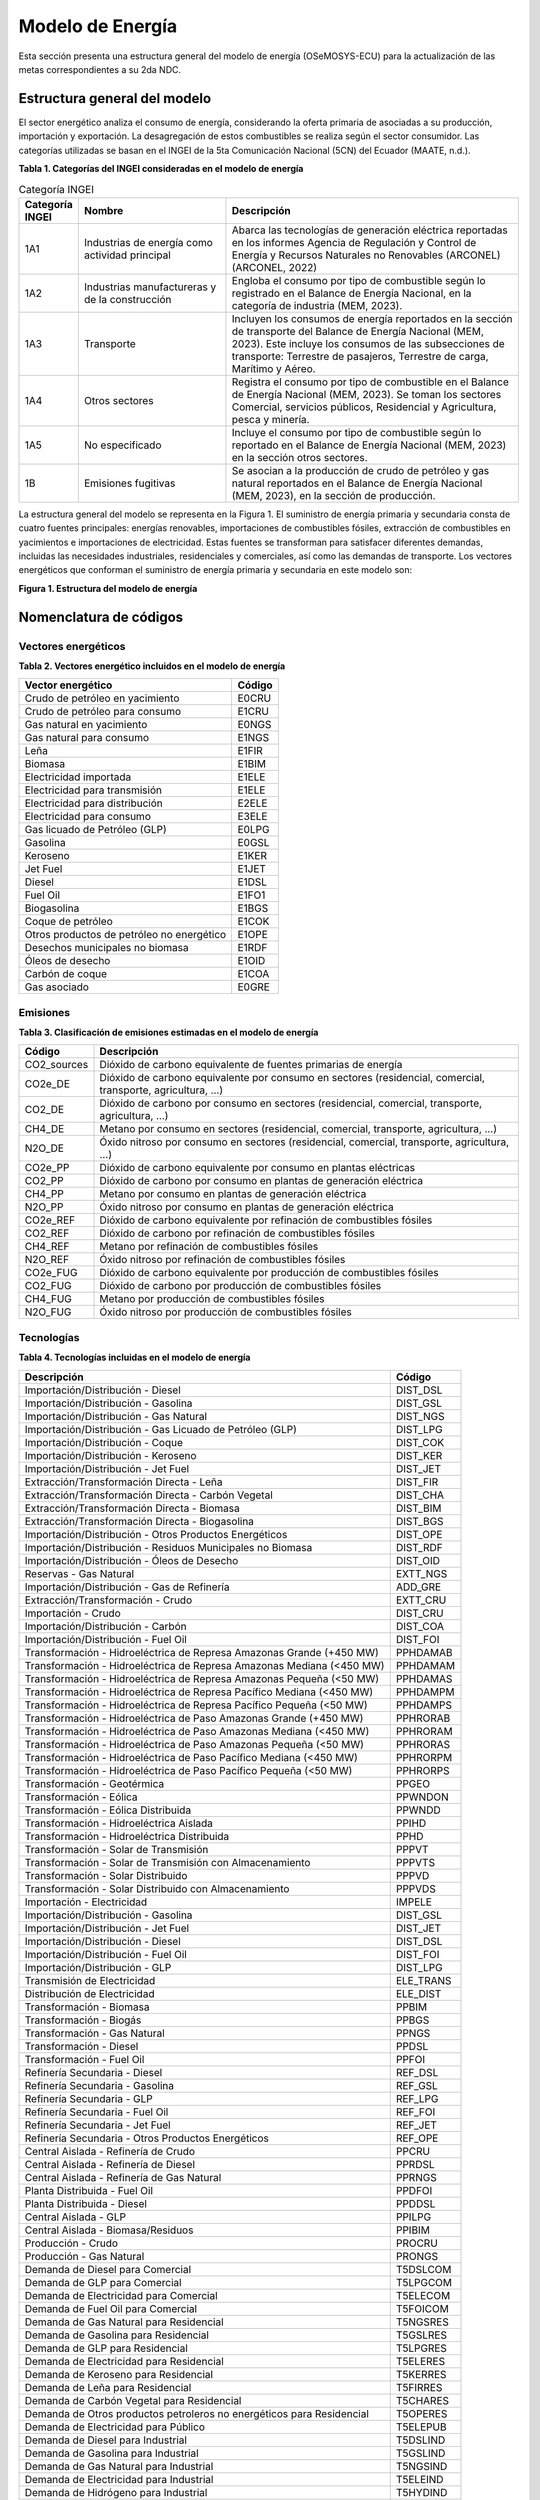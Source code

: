 .. _modelo_energia:

============================
Modelo de Energía 
============================

Esta sección presenta una estructura general del modelo de energía (OSeMOSYS-ECU) para la actualización de las metas correspondientes a su 2da NDC. 

Estructura general del modelo
-----------------------------

El sector energético analiza el consumo de energía, considerando la oferta primaria de   asociadas a su producción, importación y exportación. 
La desagregación de estos combustibles se realiza según el sector consumidor. Las categorías utilizadas se basan en el INGEI de la 5ta Comunicación Nacional (5CN) del Ecuador (MAATE, n.d.).
 
**Tabla 1. Categorías del INGEI consideradas en el modelo de energía**

.. list-table:: Categoría INGEI
   :header-rows: 1
   :widths: 10 30 60

   * - Categoría INGEI
     - Nombre
     - Descripción
   * - 1A1
     - Industrias de energía como actividad principal
     - Abarca las tecnologías de generación eléctrica reportadas en los informes Agencia de Regulación y Control de Energía y Recursos Naturales no Renovables (ARCONEL) (ARCONEL, 2022)
   * - 1A2
     - Industrias manufactureras y de la construcción
     - Engloba el consumo por tipo de combustible según lo registrado en el Balance de Energía Nacional, en la categoría de industria (MEM, 2023).
   * - 1A3
     - Transporte
     - Incluyen los consumos de energía reportados en la sección de transporte del Balance de Energía Nacional (MEM, 2023). Este incluye los consumos de las subsecciones de transporte: Terrestre de pasajeros, Terrestre de carga, Marítimo y Aéreo.
   * - 1A4
     - Otros sectores
     - Registra el consumo por tipo de combustible en el Balance de Energía Nacional (MEM, 2023). Se toman los sectores Comercial, servicios públicos, Residencial y Agricultura, pesca y minería.
   * - 1A5
     - No especificado
     - Incluye el consumo por tipo de combustible según lo reportado en el Balance de Energía Nacional (MEM, 2023) en la sección otros sectores.
   * - 1B
     - Emisiones fugitivas
     - Se asocian a la producción de crudo de petróleo y gas natural reportados en el Balance de Energía Nacional (MEM, 2023), en la sección de producción.
	 
	 
	 
La estructura general del modelo se representa en la Figura 1. El suministro de energía primaria y secundaria consta de cuatro fuentes principales: energías renovables, importaciones de combustibles fósiles, extracción de combustibles en yacimientos e importaciones de electricidad. Estas fuentes se transforman para satisfacer diferentes demandas, incluidas las necesidades industriales, residenciales y comerciales, así como las demandas de transporte.
Los vectores energéticos que conforman el suministro de energía primaria y secundaria en este modelo son:

.. image:: _static/_images/figura_1_estructura_modelo_energia.png
   :align: center
   :alt: FIGURA1ESTRUCTURADELMODELODEENERGÍA
   
   
**Figura 1. Estructura del modelo de energía**


Nomenclatura de códigos
-----------------------------

Vectores energéticos
^^^^^^^^^^^^^^^^^^^^


**Tabla 2. Vectores energético incluidos en el modelo de energía**


+--------------------------------------------------+--------+
| Vector energético                                | Código |
+==================================================+========+
| Crudo de petróleo en yacimiento                  | E0CRU  |
+--------------------------------------------------+--------+
| Crudo de petróleo para consumo                   | E1CRU  |
+--------------------------------------------------+--------+
| Gas natural en yacimiento                        | E0NGS  |
+--------------------------------------------------+--------+
| Gas natural para consumo                         | E1NGS  |
+--------------------------------------------------+--------+
| Leña                                             | E1FIR  |
+--------------------------------------------------+--------+
| Biomasa                                          | E1BIM  |
+--------------------------------------------------+--------+
| Electricidad importada                           | E1ELE  |
+--------------------------------------------------+--------+
| Electricidad para transmisión                    | E1ELE  |
+--------------------------------------------------+--------+
| Electricidad para distribución                   | E2ELE  |
+--------------------------------------------------+--------+
| Electricidad para consumo                        | E3ELE  |
+--------------------------------------------------+--------+
| Gas licuado de Petróleo (GLP)                    | E0LPG  |
+--------------------------------------------------+--------+
| Gasolina                                         | E0GSL  |
+--------------------------------------------------+--------+
| Keroseno                                         | E1KER  |
+--------------------------------------------------+--------+
| Jet Fuel                                         | E1JET  |
+--------------------------------------------------+--------+
| Diesel                                           | E1DSL  |
+--------------------------------------------------+--------+
| Fuel Oil                                         | E1FO1  |
+--------------------------------------------------+--------+
| Biogasolina                                      | E1BGS  |
+--------------------------------------------------+--------+
| Coque de petróleo                                | E1COK  |
+--------------------------------------------------+--------+
| Otros productos de petróleo no energético        | E1OPE  |
+--------------------------------------------------+--------+
| Desechos municipales no biomasa                  | E1RDF  |
+--------------------------------------------------+--------+
| Óleos de desecho                                 | E1OID  |
+--------------------------------------------------+--------+
| Carbón de coque                                  | E1COA  |
+--------------------------------------------------+--------+
| Gas asociado                                     | E0GRE  |
+--------------------------------------------------+--------+


Emisiones
^^^^^^^^^^^^^^^^^^^^^^


**Tabla 3. Clasificación de emisiones estimadas en el modelo de energía**


+-------------+----------------------------------------------------------------------------+
| Código      | Descripción                                                                |
+=============+============================================================================+
| CO2_sources | Dióxido de carbono equivalente de fuentes primarias de energía             |
+-------------+----------------------------------------------------------------------------+
| CO2e_DE     | Dióxido de carbono equivalente por consumo en sectores (residencial,       |
|             | comercial, transporte, agricultura, …)                                     |
+-------------+----------------------------------------------------------------------------+
| CO2_DE      | Dióxido de carbono por consumo en sectores (residencial, comercial,        |
|             | transporte, agricultura, …)                                                |
+-------------+----------------------------------------------------------------------------+
| CH4_DE      | Metano por consumo en sectores (residencial, comercial, transporte,        |
|             | agricultura, …)                                                            |
+-------------+----------------------------------------------------------------------------+
| N2O_DE      | Óxido nitroso por consumo en sectores (residencial, comercial, transporte, |
|             | agricultura, …)                                                            |
+-------------+----------------------------------------------------------------------------+
| CO2e_PP     | Dióxido de carbono equivalente por consumo en plantas eléctricas           |
+-------------+----------------------------------------------------------------------------+
| CO2_PP      | Dióxido de carbono por consumo en plantas de generación eléctrica          |
+-------------+----------------------------------------------------------------------------+
| CH4_PP      | Metano por consumo en plantas de generación eléctrica                      |
+-------------+----------------------------------------------------------------------------+
| N2O_PP      | Óxido nitroso por consumo en plantas de generación eléctrica               |
+-------------+----------------------------------------------------------------------------+
| CO2e_REF    | Dióxido de carbono equivalente por refinación de combustibles fósiles      |
+-------------+----------------------------------------------------------------------------+
| CO2_REF     | Dióxido de carbono por refinación de combustibles fósiles                  |
+-------------+----------------------------------------------------------------------------+
| CH4_REF     | Metano por refinación de combustibles fósiles                              |
+-------------+----------------------------------------------------------------------------+
| N2O_REF     | Óxido nitroso por refinación de combustibles fósiles                       |
+-------------+----------------------------------------------------------------------------+
| CO2e_FUG    | Dióxido de carbono equivalente por producción de combustibles fósiles      |
+-------------+----------------------------------------------------------------------------+
| CO2_FUG     | Dióxido de carbono por producción de combustibles fósiles                  |
+-------------+----------------------------------------------------------------------------+
| CH4_FUG     | Metano por producción de combustibles fósiles                              |
+-------------+----------------------------------------------------------------------------+
| N2O_FUG     | Óxido nitroso por producción de combustibles fósiles                       |
+-------------+----------------------------------------------------------------------------+

Tecnologías
^^^^^^^^^^^^^^^^^^^^^^


**Tabla 4. Tecnologías incluidas en el modelo de energía**


+----------------------------------------------------------------------+---------------+
| Descripción                                                          | Código        |
+======================================================================+===============+
| Importación/Distribución - Diesel                                    | DIST_DSL      |
+----------------------------------------------------------------------+---------------+
| Importación/Distribución - Gasolina                                  | DIST_GSL      |
+----------------------------------------------------------------------+---------------+
| Importación/Distribución - Gas Natural                               | DIST_NGS      |
+----------------------------------------------------------------------+---------------+
| Importación/Distribución - Gas Licuado de Petróleo (GLP)             | DIST_LPG      |
+----------------------------------------------------------------------+---------------+
| Importación/Distribución - Coque                                     | DIST_COK      |
+----------------------------------------------------------------------+---------------+
| Importación/Distribución - Keroseno                                  | DIST_KER      |
+----------------------------------------------------------------------+---------------+
| Importación/Distribución - Jet Fuel                                  | DIST_JET      |
+----------------------------------------------------------------------+---------------+
| Extracción/Transformación Directa - Leña                             | DIST_FIR      |
+----------------------------------------------------------------------+---------------+
| Extracción/Transformación Directa - Carbón Vegetal                   | DIST_CHA      |
+----------------------------------------------------------------------+---------------+
| Extracción/Transformación Directa - Biomasa                          | DIST_BIM      |
+----------------------------------------------------------------------+---------------+
| Extracción/Transformación Directa - Biogasolina                      | DIST_BGS      |
+----------------------------------------------------------------------+---------------+
| Importación/Distribución - Otros Productos Energéticos               | DIST_OPE      |
+----------------------------------------------------------------------+---------------+
| Importación/Distribución - Residuos Municipales no Biomasa           | DIST_RDF      |
+----------------------------------------------------------------------+---------------+
| Importación/Distribución - Óleos de Desecho                          | DIST_OID      |
+----------------------------------------------------------------------+---------------+
| Reservas - Gas Natural                                               | EXTT_NGS      |
+----------------------------------------------------------------------+---------------+
| Importación/Distribución - Gas de Refinería                          | ADD_GRE       |
+----------------------------------------------------------------------+---------------+
| Extracción/Transformación - Crudo                                    | EXTT_CRU      |
+----------------------------------------------------------------------+---------------+
| Importación - Crudo                                                  | DIST_CRU      |
+----------------------------------------------------------------------+---------------+
| Importación/Distribución - Carbón                                    | DIST_COA      |
+----------------------------------------------------------------------+---------------+
| Importación/Distribución - Fuel Oil                                  | DIST_FOI      |
+----------------------------------------------------------------------+---------------+
| Transformación - Hidroeléctrica de Represa Amazonas Grande (+450 MW) | PPHDAMAB      |
+----------------------------------------------------------------------+---------------+
| Transformación - Hidroeléctrica de Represa Amazonas Mediana (<450 MW)| PPHDAMAM      |
+----------------------------------------------------------------------+---------------+
| Transformación - Hidroeléctrica de Represa Amazonas Pequeña (<50 MW) | PPHDAMAS      |
+----------------------------------------------------------------------+---------------+
| Transformación - Hidroeléctrica de Represa Pacífico Mediana (<450 MW)| PPHDAMPM      |
+----------------------------------------------------------------------+---------------+
| Transformación - Hidroeléctrica de Represa Pacífico Pequeña (<50 MW) | PPHDAMPS      |
+----------------------------------------------------------------------+---------------+
| Transformación - Hidroeléctrica de Paso Amazonas Grande (+450 MW)    | PPHRORAB      |
+----------------------------------------------------------------------+---------------+
| Transformación - Hidroeléctrica de Paso Amazonas Mediana (<450 MW)   | PPHRORAM      |
+----------------------------------------------------------------------+---------------+
| Transformación - Hidroeléctrica de Paso Amazonas Pequeña (<50 MW)    | PPHRORAS      |
+----------------------------------------------------------------------+---------------+
| Transformación - Hidroeléctrica de Paso Pacífico Mediana (<450 MW)   | PPHRORPM      |
+----------------------------------------------------------------------+---------------+
| Transformación - Hidroeléctrica de Paso Pacífico Pequeña (<50 MW)    | PPHRORPS      |
+----------------------------------------------------------------------+---------------+
| Transformación - Geotérmica                                          | PPGEO         |
+----------------------------------------------------------------------+---------------+
| Transformación - Eólica                                              | PPWNDON       |
+----------------------------------------------------------------------+---------------+
| Transformación - Eólica Distribuida                                  | PPWNDD        |
+----------------------------------------------------------------------+---------------+
| Transformación - Hidroeléctrica Aislada                              | PPIHD         |
+----------------------------------------------------------------------+---------------+
| Transformación - Hidroeléctrica Distribuida                          | PPHD          |
+----------------------------------------------------------------------+---------------+
| Transformación - Solar de Transmisión                                | PPPVT         |
+----------------------------------------------------------------------+---------------+
| Transformación - Solar de Transmisión con Almacenamiento             | PPPVTS        |
+----------------------------------------------------------------------+---------------+
| Transformación - Solar Distribuido                                   | PPPVD         |
+----------------------------------------------------------------------+---------------+
| Transformación - Solar Distribuido con Almacenamiento                | PPPVDS        |
+----------------------------------------------------------------------+---------------+
| Importación - Electricidad                                           | IMPELE        |
+----------------------------------------------------------------------+---------------+
| Importación/Distribución - Gasolina                                  | DIST_GSL      |
+----------------------------------------------------------------------+---------------+
| Importación/Distribución - Jet Fuel                                  | DIST_JET      |
+----------------------------------------------------------------------+---------------+
| Importación/Distribución - Diesel                                    | DIST_DSL      |
+----------------------------------------------------------------------+---------------+
| Importación/Distribución - Fuel Oil                                  | DIST_FOI      |
+----------------------------------------------------------------------+---------------+
| Importación/Distribución - GLP                                       | DIST_LPG      |
+----------------------------------------------------------------------+---------------+
| Transmisión de Electricidad                                          | ELE_TRANS     |
+----------------------------------------------------------------------+---------------+
| Distribución de Electricidad                                         | ELE_DIST      |
+----------------------------------------------------------------------+---------------+
| Transformación - Biomasa                                             | PPBIM         |
+----------------------------------------------------------------------+---------------+
| Transformación - Biogás                                              | PPBGS         |
+----------------------------------------------------------------------+---------------+
| Transformación - Gas Natural                                         | PPNGS         |
+----------------------------------------------------------------------+---------------+
| Transformación - Diesel                                              | PPDSL         |
+----------------------------------------------------------------------+---------------+
| Transformación - Fuel Oil                                            | PPFOI         |
+----------------------------------------------------------------------+---------------+
| Refinería Secundaria - Diesel                                        | REF_DSL       |
+----------------------------------------------------------------------+---------------+
| Refinería Secundaria - Gasolina                                      | REF_GSL       |
+----------------------------------------------------------------------+---------------+
| Refinería Secundaria - GLP                                           | REF_LPG       |
+----------------------------------------------------------------------+---------------+
| Refinería Secundaria - Fuel Oil                                      | REF_FOI       |
+----------------------------------------------------------------------+---------------+
| Refinería Secundaria - Jet Fuel                                      | REF_JET       |
+----------------------------------------------------------------------+---------------+
| Refinería Secundaria - Otros Productos Energéticos                   | REF_OPE       |
+----------------------------------------------------------------------+---------------+
| Central Aislada - Refinería de Crudo                                 | PPCRU         |
+----------------------------------------------------------------------+---------------+
| Central Aislada - Refinería de Diesel                                | PPRDSL        |
+----------------------------------------------------------------------+---------------+
| Central Aislada - Refinería de Gas Natural                           | PPRNGS        |
+----------------------------------------------------------------------+---------------+
| Planta Distribuida - Fuel Oil                                        | PPDFOI        |
+----------------------------------------------------------------------+---------------+
| Planta Distribuida - Diesel                                          | PPDDSL        |
+----------------------------------------------------------------------+---------------+
| Central Aislada - GLP                                                | PPILPG        |
+----------------------------------------------------------------------+---------------+
| Central Aislada - Biomasa/Residuos                                   | PPIBIM        |
+----------------------------------------------------------------------+---------------+
| Producción - Crudo                                                   | PROCRU        |
+----------------------------------------------------------------------+---------------+
| Producción - Gas Natural                                             | PRONGS        |
+----------------------------------------------------------------------+---------------+
| Demanda de Diesel para Comercial                                     | T5DSLCOM      |
+----------------------------------------------------------------------+---------------+
| Demanda de GLP para Comercial                                        | T5LPGCOM      |
+----------------------------------------------------------------------+---------------+
| Demanda de Electricidad para Comercial                               | T5ELECOM      |
+----------------------------------------------------------------------+---------------+
| Demanda de Fuel Oil para Comercial                                   | T5FOICOM      |
+----------------------------------------------------------------------+---------------+
| Demanda de Gas Natural para Residencial                              | T5NGSRES      |
+----------------------------------------------------------------------+---------------+
| Demanda de Gasolina para Residencial                                 | T5GSLRES      |
+----------------------------------------------------------------------+---------------+
| Demanda de GLP para Residencial                                      | T5LPGRES      |
+----------------------------------------------------------------------+---------------+
| Demanda de Electricidad para Residencial                             | T5ELERES      |
+----------------------------------------------------------------------+---------------+
| Demanda de Keroseno para Residencial                                 | T5KERRES      |
+----------------------------------------------------------------------+---------------+
| Demanda de Leña para Residencial                                     | T5FIRRES      |
+----------------------------------------------------------------------+---------------+
| Demanda de Carbón Vegetal para Residencial                           | T5CHARES      |
+----------------------------------------------------------------------+---------------+
| Demanda de Otros productos petroleros no energéticos para Residencial| T5OPERES      |
+----------------------------------------------------------------------+---------------+
| Demanda de Electricidad para Público                                 | T5ELEPUB      |
+----------------------------------------------------------------------+---------------+
| Demanda de Diesel para Industrial                                    | T5DSLIND      |
+----------------------------------------------------------------------+---------------+
| Demanda de Gasolina para Industrial                                  | T5GSLIND      |
+----------------------------------------------------------------------+---------------+
| Demanda de Gas Natural para Industrial                               | T5NGSIND      |
+----------------------------------------------------------------------+---------------+
| Demanda de Electricidad para Industrial                              | T5ELEIND      |
+----------------------------------------------------------------------+---------------+
| Demanda de Hidrógeno para Industrial                                 | T5HYDIND      |
+----------------------------------------------------------------------+---------------+
| Demanda de GLP para Industrial                                       | T5LPGIND      |
+----------------------------------------------------------------------+---------------+
| Demanda de Biomasa para Industrial                                   | T5BIMIND      |
+----------------------------------------------------------------------+---------------+
| Demanda de Leña para Industrial                                      | T5FIRIND      |
+----------------------------------------------------------------------+---------------+
| Demanda de Fuel Oil para Industrial                                  | T5FOIIND      |
+----------------------------------------------------------------------+---------------+
| Demanda de Diesel para Construcción                                  | T5DSLCON      |
+----------------------------------------------------------------------+---------------+
| Demanda de Desechos municipales no biomasa para Industrial           | T5RDFIND      |
+----------------------------------------------------------------------+---------------+
| Demanda de Óleos de Desecho para Industrial                          | T5OIDIND      |
+----------------------------------------------------------------------+---------------+
| Demanda de Electricidad para Construcción                            | T5ELECON      |
+----------------------------------------------------------------------+---------------+
| Demanda de Fuel Oil para Construcción                                | T5FOICON      |
+----------------------------------------------------------------------+---------------+
| Demanda de Gasolina para Construcción y otros                        | T5GSLCON      |
+----------------------------------------------------------------------+---------------+
| Demanda de GLP para Construcción y otros                             | T5LPGCON      |
+----------------------------------------------------------------------+---------------+
| Demanda de Otros productos petroleros para Construcción              | T5OPECON      |
+----------------------------------------------------------------------+---------------+
| Demanda de Crudo para Exportaciones                                  | T5CRUEXP      |
+----------------------------------------------------------------------+---------------+
| Demanda de Diesel para Exportaciones                                 | T5DSLEXP      |
+----------------------------------------------------------------------+---------------+
| Demanda de Jet Fuel y otros para Exportaciones                       | T5JETEXP      |
+----------------------------------------------------------------------+---------------+
| Demanda de Fuel Oil para Exportaciones                               | T5FOIEXP      |
+----------------------------------------------------------------------+---------------+
| Demanda de Jet Fuel y otros para Transporte - Aéreo                  | T5JETTAE      |
+----------------------------------------------------------------------+---------------+
| Demanda de Diesel para Transporte - Marítimo                         | T5DSLTMA      |
+----------------------------------------------------------------------+---------------+
| Demanda de Gas Natural para Transporte - Marítimo                    | T5NGSTMA      |
+----------------------------------------------------------------------+---------------+
| Demanda de GLP para Transporte - Marítimo                            | T5LPGTMA      |
+----------------------------------------------------------------------+---------------+
| Demanda de Electricidad para Transporte - Marítimo                   | T5ELETMA      |
+----------------------------------------------------------------------+---------------+
| Demanda de Fuel Oil para Transporte - Marítimo                       | T5FOITMA      |
+----------------------------------------------------------------------+---------------+
| Demanda de Diesel para Transporte - Carretera                        | T5DSLTRO      |
+----------------------------------------------------------------------+---------------+
| Demanda de Gasolina para Transporte - Carretera                      | T5GSLTRO      |
+----------------------------------------------------------------------+---------------+
| Demanda de Gas Natural para Transporte - Carretera                   | T5NGSTRO      |
+----------------------------------------------------------------------+---------------+
| Demanda de GLP para Transporte - Carretera                           | T5LPGTRO      |
+----------------------------------------------------------------------+---------------+
| Demanda de Electricidad para Transporte - Carretera                  | T5ELETRO      |
+----------------------------------------------------------------------+---------------+
| Demanda de Biocombustible/Biogás para Transporte - Carretera         | T5BGSTRO      |
+----------------------------------------------------------------------+---------------+
| Demanda de Fuel Oil para Transporte - Carretera                      | T5FOITRO      |
+----------------------------------------------------------------------+---------------+
| Demanda de Coque de Petróleo Industrial                              | T5INDCOK      |
+----------------------------------------------------------------------+---------------+
| Demanda de Residuos Vegetales Industriales                           | T5VEGWAS      |
+----------------------------------------------------------------------+---------------+
| Demanda de Fuel Oil para Transporte                                  | T5TRNFOI      |
+----------------------------------------------------------------------+---------------+
| Demanda de Gasolina para Comercial                                   | T5COMGSL      |
+----------------------------------------------------------------------+---------------+
| Demanda de Gasolina para Transporte Aéreo                            | T5TAEGSL      |
+----------------------------------------------------------------------+---------------+
| Demanda de Gasolina para Transporte Marítimo                         | T5TMAGSL      |
+----------------------------------------------------------------------+---------------+
| Demanda de Diesel para Transporte de Carga Pesada                    | T5TCADSL      |
+----------------------------------------------------------------------+---------------+
| Demanda de Gasolina para Transporte de Carga Pesada                  | T5TCAGSL      |
+----------------------------------------------------------------------+---------------+
| Demanda de Keroseno para Construcción                                | T5CONKER      |
+----------------------------------------------------------------------+---------------+
| Demanda de Diesel para Agricultura                                   | T5AGRDSL      |
+----------------------------------------------------------------------+---------------+
| Demanda de GLP para Agricultura                                      | T5AGRLPG      |
+----------------------------------------------------------------------+---------------+
| Demanda de Gasolina para Agricultura                                 | T5AGRGSL      |
+----------------------------------------------------------------------+---------------+
| Demanda de Otros productos petroleros no energéticos para Agricultura| T5AGROTP      |
+----------------------------------------------------------------------+---------------+

Escenarios
-----------------------------
El sector energético contempla tres escenarios. El escenario **Tendencial** de la 1ra NDC representa un caso base sin iniciativas. Para definir un caso sin iniciativas se utilizan los datos históricos de demandas energéticas (MEM, 2023) y la generación eléctrica de ARCONEL (ARCONEL, 2022), los cuales se ajustan para compensar el efecto de las iniciativas registradas en la data histórica.

Las iniciativas consideradas en este proceso son las listadas en la 1ra NDC para el escenario **Incondicional 1ra NDC** (Gobierno de Ecuador, 2019):

- Programas de Cocinas de Inducción PEC
- Programa de Eficiencia Energética – Optimización de Generación Eléctrica y Eficiencia Energética (OG&EE)
- Metro de Quito – Línea 1
- Tranvía – Transporte Público de Pasajeros
- Desarrollo de Centrales Hidroeléctricas:
  - Coca Codo Sinclair
  - Delsitanisagua
  - Minas San Francisco
  - Manduriacu
  - Toachi Pilatón
- Energía Renovable no Convencional:
  - Proyecto Eólico Villonaco y Tropezón
  - Proyecto Solar
  - Proyecto de Biogás

El escenario **Incondicional 2da NDC** incluye 17 iniciativas nacionales para reducir las emisiones en Ecuador. Estas iniciativas abarcan:

- La descarbonización del sector eléctrico, mediante la incorporación de 9 proyectos hidroeléctricos y 3 proyectos de energías renovables no convencionales.
- Medidas de eficiencia energética en el sector petrolero, que incluyen el programa OG&EE y el uso de gasolina con etanol.
- La promoción del uso de transporte público, a través de 3 iniciativas específicas.

En la Tabla 5 se detallan las iniciativas del escenario Incondicional de la 2da NDC.

**Tabla 5. Descripción de iniciativas para el escenario Incondicional de la 2daNDC.**

+--------------------------------------------+---------------------------------------------------------------+---------------------------------------------------------------------------------------------------------------------------------------------------------------------------------------------------------------------------------------------------------------------+
| Categoría                                  | Iniciativas                                                   | Descripción                                                                                                                                                                                                                                                         |
+============================================+===============================================================+=====================================================================================================================================================================================================================================================================+
| Desarrollo de Centrales Hidroeléctricas    | Central Hidroeléctrica Coca Codo Sinclair                     | 1500 MW en 2015                                                                                                                                                                                                                                                     |
+--------------------------------------------+---------------------------------------------------------------+---------------------------------------------------------------------------------------------------------------------------------------------------------------------------------------------------------------------------------------------------------------------+
|                                            | Central Hidroeléctrica Manduriacu                             | 65 MW en 2015                                                                                                                                                                                                                                                       |
+--------------------------------------------+---------------------------------------------------------------+---------------------------------------------------------------------------------------------------------------------------------------------------------------------------------------------------------------------------------------------------------------------+
|                                            | Central Hidroeléctrica Mazar                                  | 170 MW en 2026                                                                                                                                                                                                                                                      |
+--------------------------------------------+---------------------------------------------------------------+---------------------------------------------------------------------------------------------------------------------------------------------------------------------------------------------------------------------------------------------------------------------+
|                                            | Proyecto Hidroeléctrico Minas San Francisco                   | 270 MW en 2017                                                                                                                                                                                                                                                      |
+--------------------------------------------+---------------------------------------------------------------+---------------------------------------------------------------------------------------------------------------------------------------------------------------------------------------------------------------------------------------------------------------------+
|                                            | Proyecto Hidroeléctrico Sopladora                             | 487 MW en 2026                                                                                                                                                                                                                                                      |
+--------------------------------------------+---------------------------------------------------------------+---------------------------------------------------------------------------------------------------------------------------------------------------------------------------------------------------------------------------------------------------------------------+
|                                            | Proyecto Hidroeléctrico Delsitanisagua                        | 180 MW en 2019                                                                                                                                                                                                                                                      |
+--------------------------------------------+---------------------------------------------------------------+---------------------------------------------------------------------------------------------------------------------------------------------------------------------------------------------------------------------------------------------------------------------+
|                                            | Complejo Hidroeléctrico Toachi Pilatón - Sarapullo            | 49 MW en 2022                                                                                                                                                                                                                                                       |
+--------------------------------------------+---------------------------------------------------------------+---------------------------------------------------------------------------------------------------------------------------------------------------------------------------------------------------------------------------------------------------------------------+
|                                            | Complejo Hidroeléctrico Toachi Pilatón - Alluriquín           | 205.4 MW en 2025                                                                                                                                                                                                                                                    |
+--------------------------------------------+---------------------------------------------------------------+---------------------------------------------------------------------------------------------------------------------------------------------------------------------------------------------------------------------------------------------------------------------+
|                                            | Proyecto hidroeléctrico Soldados Yanuncay                     | 7.2 MW en 2026                                                                                                                                                                                                                                                      |
+--------------------------------------------+---------------------------------------------------------------+---------------------------------------------------------------------------------------------------------------------------------------------------------------------------------------------------------------------------------------------------------------------+
| Energía Renovable no Convencional          | Proyecto Eólico Villonaco                                     | 16.5 MW en 2013                                                                                                                                                                                                                                                     |
+--------------------------------------------+---------------------------------------------------------------+---------------------------------------------------------------------------------------------------------------------------------------------------------------------------------------------------------------------------------------------------------------------+
|                                            | Sistema Híbrido Isabela (Fase II)                             | 0.958 MW en 2027                                                                                                                                                                                                                                                    |
+--------------------------------------------+---------------------------------------------------------------+---------------------------------------------------------------------------------------------------------------------------------------------------------------------------------------------------------------------------------------------------------------------+
|                                            | Proyecto Fotovoltáico Conolophus                              | 14.8 MW en 2027                                                                                                                                                                                                                                                     |
+--------------------------------------------+---------------------------------------------------------------+---------------------------------------------------------------------------------------------------------------------------------------------------------------------------------------------------------------------------------------------------------------------+
| Eficiencia Energética                      | Programa de Soluciones Energéticas Upstream                   | En 2010, se optimiza el aprovechamiento de combustible fósil en unidades de generación de electricidad a gas y gas/crudo, máquinas optimizadas para producción de electricidad.                                                                                     |
|                                            |                                                               | Esto permite desplazar la utilización de diésel para la producción de energía eléctrica.                                                                                                                                                                            |
+--------------------------------------------+---------------------------------------------------------------+---------------------------------------------------------------------------------------------------------------------------------------------------------------------------------------------------------------------------------------------------------------------+
|                                            | Preparación y despacho de gasolina Ecopaís 85                 | En 2020 se desarrolló el plan para la introducción de la gasolina con etanol (Ecopaís de 85 octanos). Este combustible disminuye el consumo de nafta de alto octano importada para la preparación de gasolina extra y la reemplaza con etanol de producción nacional|
|                                            |                                                               | lo que fomenta el sector agrícola y reduce las emisiones de gases de efecto invernadero de vehículos a gasolina.                                                                                                                                                    |
+--------------------------------------------+---------------------------------------------------------------+---------------------------------------------------------------------------------------------------------------------------------------------------------------------------------------------------------------------------------------------------------------------+
| Transporte público                         | Tranvía - Transporte Público de Pasajeros                     | El Tranvía de Cuenca, en su etapa de operación comercial, es un sistema de transporte público masivo que promueve el uso de energía limpia, evitando de esta manera el incremento de gases de efecto invernadero en la ciudad de Cuenca.                            |
+--------------------------------------------+---------------------------------------------------------------+---------------------------------------------------------------------------------------------------------------------------------------------------------------------------------------------------------------------------------------------------------------------+
|                                            | Modernización del Sistema de Transporte Público Metropolitano | Se reemplazan unidades que han cumplido su vida útil por 60 trolebuses.                                                                                                                                                                                             |      
|                                            | de Pasajeros de Quito                                         |                                                                                                                                                                                                                                                                     |
+--------------------------------------------+---------------------------------------------------------------+---------------------------------------------------------------------------------------------------------------------------------------------------------------------------------------------------------------------------------------------------------------------+
|                                            | Metro de Quito - Línea 1                                      | Se trata de una iniciativa para transporte público de pasajeros que se encuentra en operación.                                                                                                                                                                      |
+--------------------------------------------+---------------------------------------------------------------+---------------------------------------------------------------------------------------------------------------------------------------------------------------------------------------------------------------------------------------------------------------------+


El escenario **Incondicional y Condicional 2daNDC** incluye 17 iniciativas nacionales para reducir las emisiones en Ecuador. Estas iniciativas abarcan:

- La descarbonización del sector eléctrico, mediante la incorporación de 9 proyectos hidroeléctricos y 3 proyectos de energías renovables no convencionales.
- Medidas de eficiencia energética en el sector petrolero, que incluyen el programa OG&EE y el uso de gasolina con etanol.
- La promoción del uso de transporte público, a través de 3 iniciativas.

En la **Tabla 6** se detallan las iniciativas del escenario Incondicional de la 2da NDC.

**Tabla 6. Descripción de iniciativas para el escenario Incondicional y Condicional de la 2daNDC**

+-------------------------------------------+---------------------------------------------------------------+-----------------------------------------------------------------------------------------------------------------------------------------------------------------------------------------------------------------------------------------------------------------------+
| Categoría                                 | Iniciativa                                                    | Descripción                                                                                                                                                                                                                                                           |
+===========================================+===============================================================+=======================================================================================================================================================================================================================================================================+
| Desarrollo de Centrales Hidroeléctricas   | Central Hidroeléctrica Coca Codo Sinclair                     | 1500 MW en 2015                                                                                                                                                                                                                                                       |
+-------------------------------------------+---------------------------------------------------------------+-----------------------------------------------------------------------------------------------------------------------------------------------------------------------------------------------------------------------------------------------------------------------+
|                                           | Central Hidroeléctrica Manduriacu                             | 65 MW en 2015                                                                                                                                                                                                                                                         |
+-------------------------------------------+---------------------------------------------------------------+-----------------------------------------------------------------------------------------------------------------------------------------------------------------------------------------------------------------------------------------------------------------------+
|                                           | Central Hidroeléctrica Mazar                                  | 170 MW en 2026                                                                                                                                                                                                                                                        |
+-------------------------------------------+---------------------------------------------------------------+-----------------------------------------------------------------------------------------------------------------------------------------------------------------------------------------------------------------------------------------------------------------------+
|                                           | Proyecto Hidroeléctrico Minas San Francisco                   | 270 MW en 2017                                                                                                                                                                                                                                                        |
+-------------------------------------------+---------------------------------------------------------------+-----------------------------------------------------------------------------------------------------------------------------------------------------------------------------------------------------------------------------------------------------------------------+
|                                           | Proyecto Hidroeléctrico Sopladora                             | 487 MW en 2026                                                                                                                                                                                                                                                        |
+-------------------------------------------+---------------------------------------------------------------+-----------------------------------------------------------------------------------------------------------------------------------------------------------------------------------------------------------------------------------------------------------------------+
|                                           | Proyecto Hidroeléctrico Delsitanisagua                        | 180 MW en 2019                                                                                                                                                                                                                                                        |
+-------------------------------------------+---------------------------------------------------------------+-----------------------------------------------------------------------------------------------------------------------------------------------------------------------------------------------------------------------------------------------------------------------+
|                                           | Complejo Hidroeléctrico Toachi Pilatón - Sarapullo            | 49 MW en 2022                                                                                                                                                                                                                                                         |
+-------------------------------------------+---------------------------------------------------------------+-----------------------------------------------------------------------------------------------------------------------------------------------------------------------------------------------------------------------------------------------------------------------+
|                                           | Complejo Hidroeléctrico Toachi Pilatón - Alluriquín           | 205.4 MW en 2025                                                                                                                                                                                                                                                      |
+-------------------------------------------+---------------------------------------------------------------+-----------------------------------------------------------------------------------------------------------------------------------------------------------------------------------------------------------------------------------------------------------------------+
|                                           | Proyecto hidroeléctrico Soldados Yanuncay                     | 7.2 MW en 2026                                                                                                                                                                                                                                                        |
+-------------------------------------------+---------------------------------------------------------------+-----------------------------------------------------------------------------------------------------------------------------------------------------------------------------------------------------------------------------------------------------------------------+
|                                           | Proyecto Hidroeléctrico Santiago                              | 2400 MW en 2030                                                                                                                                                                                                                                                       |
+-------------------------------------------+---------------------------------------------------------------+-----------------------------------------------------------------------------------------------------------------------------------------------------------------------------------------------------------------------------------------------------------------------+
|                                           | Proyecto Hidroeléctrico Cardenillo                            | 595.6 MW en 2030                                                                                                                                                                                                                                                      |
+-------------------------------------------+---------------------------------------------------------------+-----------------------------------------------------------------------------------------------------------------------------------------------------------------------------------------------------------------------------------------------------------------------+
| Energía Renovable no Convencional         | Proyecto Eólico Villonaco                                     | 16.5 MW en 2013                                                                                                                                                                                                                                                       |
+-------------------------------------------+---------------------------------------------------------------+-----------------------------------------------------------------------------------------------------------------------------------------------------------------------------------------------------------------------------------------------------------------------+
|                                           | Sistema Híbrido Isabela (Fase II)                             | 0.958 MW en 2027                                                                                                                                                                                                                                                      |
+-------------------------------------------+---------------------------------------------------------------+-----------------------------------------------------------------------------------------------------------------------------------------------------------------------------------------------------------------------------------------------------------------------+
|                                           | Proyecto Fotovoltáico Conolophus                              | 14.8 MW en 2027                                                                                                                                                                                                                                                       |
+-------------------------------------------+---------------------------------------------------------------+-----------------------------------------------------------------------------------------------------------------------------------------------------------------------------------------------------------------------------------------------------------------------+
|                                           | Proyecto Geotérmino Chachimbiro                               | 50 MW en 2032                                                                                                                                                                                                                                                         |
+-------------------------------------------+---------------------------------------------------------------+-----------------------------------------------------------------------------------------------------------------------------------------------------------------------------------------------------------------------------------------------------------------------+
|                                           | Proyecto Fotovoltáico Matala                                  | 100 MW en 2028                                                                                                                                                                                                                                                        |
+-------------------------------------------+---------------------------------------------------------------+-----------------------------------------------------------------------------------------------------------------------------------------------------------------------------------------------------------------------------------------------------------------------+
|                                           | Proyecto Eólico Ducal Membrillo                               | 80.5 MW en 2028                                                                                                                                                                                                                                                       |
+-------------------------------------------+---------------------------------------------------------------+-----------------------------------------------------------------------------------------------------------------------------------------------------------------------------------------------------------------------------------------------------------------------+
|                                           | Proyecto Fotovoltaico La Ceiba                                | 200 MW en 2028                                                                                                                                                                                                                                                        |
+-------------------------------------------+---------------------------------------------------------------+-----------------------------------------------------------------------------------------------------------------------------------------------------------------------------------------------------------------------------------------------------------------------+
|                                           | Proyecto Eólico Pimo                                          | 150.5 MW en 2026                                                                                                                                                                                                                                                      |
+-------------------------------------------+---------------------------------------------------------------+-----------------------------------------------------------------------------------------------------------------------------------------------------------------------------------------------------------------------------------------------------------------------+
|                                           | Proyecto Fotovoltáico Flotante Mazar                          | 159 MW en 2025                                                                                                                                                                                                                                                        |
+-------------------------------------------+---------------------------------------------------------------+-----------------------------------------------------------------------------------------------------------------------------------------------------------------------------------------------------------------------------------------------------------------------+
|                                           | Proyecto Fotovoltaico Huascachaca                             | 19.73 MW en 2026                                                                                                                                                                                                                                                      |
+-------------------------------------------+---------------------------------------------------------------+-----------------------------------------------------------------------------------------------------------------------------------------------------------------------------------------------------------------------------------------------------------------------+
|                                           | Sistema Solar Fotovoltaica San Cristóbal (Fase II)            | 2.26 MW en 2029                                                                                                                                                                                                                                                       |
+-------------------------------------------+---------------------------------------------------------------+-----------------------------------------------------------------------------------------------------------------------------------------------------------------------------------------------------------------------------------------------------------------------+
|                                           | Isla Floreana 100% Renovable                                  | 0.226 MW en 2029                                                                                                                                                                                                                                                      |
+-------------------------------------------+---------------------------------------------------------------+-----------------------------------------------------------------------------------------------------------------------------------------------------------------------------------------------------------------------------------------------------------------------+
|                                           | Complejo Fotovoltaico NEOEN Solar                             | 180 MW en 2032                                                                                                                                                                                                                                                        |
+-------------------------------------------+---------------------------------------------------------------+-----------------------------------------------------------------------------------------------------------------------------------------------------------------------------------------------------------------------------------------------------------------------+
| Eficiencia Energética                     | Programa de Soluciones Energéticas Upstream                   | En 2010, se optimiza el aprovechamiento de combustible fósil en unidades de generación de electricidad a gas y gas/crudo, máquinas optimizadas para producción de electricidad.                                                                                       |
|                                           |                                                               | Esto permite desplazar la utilización de diésel para la producción de energía eléctrica.                                                                                                                                                                              |
+-------------------------------------------+---------------------------------------------------------------+-----------------------------------------------------------------------------------------------------------------------------------------------------------------------------------------------------------------------------------------------------------------------+
|                                           | Preparación y despacho de gasolina Ecopaís 86                 | En 2020 se desarrolló el plan para la introducción de la gasolina con etanol (Ecopaís de 85 octanos). Este combustible disminuye el consumo de Nafta de Alto Octano importada para la preparación de gasolina extra y la reemplaza con etanol de producción nacional  |
|                                           |                                                               | que fomenta al sector agrícola y reduce las emisiones de gases de efecto invernadero de vehículos a gasolina.                                                                                                                                                         | 
+-------------------------------------------+---------------------------------------------------------------+-----------------------------------------------------------------------------------------------------------------------------------------------------------------------------------------------------------------------------------------------------------------------+
| Transporte público                        | Tranvía - Transporte Público de Pasajeros                     | El Tranvía de Cuenca, en su etapa de Operación Comercial, es un sistema de transporte público masivo que promueve el uso de energía limpia, evitando de esta manera el incremento de gases de efecto invernadero en la ciudad de Cuenca.                              |
+-------------------------------------------+---------------------------------------------------------------+-----------------------------------------------------------------------------------------------------------------------------------------------------------------------------------------------------------------------------------------------------------------------+
|                                           | Sistema eléctrico de monorriel intracantonal                  | Sistema eléctrico de monorriel intracantonal para la provincia Guayas                                                                                                                                                                                                 |          
|                                           | para la provincia Guayas                                      |                                                                                                                                                                                                                                                                       |
+-------------------------------------------+---------------------------------------------------------------+-----------------------------------------------------------------------------------------------------------------------------------------------------------------------------------------------------------------------------------------------------------------------+
|                                           | Renovación y Descarbonización del Transporte Público y        | Renovación y Descarbonización del Transporte Público y Comercial en el Ecuador                                                                                                                                                                                        |
|                                           | Comercial en el Ecuador                                       |                                                                                                                                                                                                                                                                       |
+-------------------------------------------+---------------------------------------------------------------+-----------------------------------------------------------------------------------------------------------------------------------------------------------------------------------------------------------------------------------------------------------------------+
|                                           | Modernización del Sistema de Transporte Público Metropolitano | Se reemplazan unidades que han cumplido su vida útil por 60 Trolebuses.                                                                                                                                                                                               |
|                                           | de Pasajeros de Quito                                         |                                                                                                                                                                                                                                                                       |
+-------------------------------------------+---------------------------------------------------------------+-----------------------------------------------------------------------------------------------------------------------------------------------------------------------------------------------------------------------------------------------------------------------+
|                                           | Metro de Quito - Línea 1 y 2                                  | Se trata de una iniciativa para transporte público de pasajeros que se encuentra en operación.                                                                                                                                                                        |
+-------------------------------------------+---------------------------------------------------------------+-----------------------------------------------------------------------------------------------------------------------------------------------------------------------------------------------------------------------------------------------------------------------+



Referencias
------------
- **MAATE.** (n.d.). 5ta Comunicación Nacional.
- **ARCONEL.** (2022). Estadística del Sector Eléctrico Ecuatoriano. `https://anda.inec.gob.ec/anda/index.php/catalog/ARCERNNR <https://anda.inec.gob.ec/anda/index.php/catalog/ARCERNNR>`_
- **MEM.** (2023). Balance Energético Nacional 2023. `https://www.recursosyenergia.gob.ec/wp-content/uploads/2024/08/BEN_2023-cap_7.pdf <https://www.recursosyenergia.gob.ec/wp-content/uploads/2024/08/BEN_2023-cap_7.pdf>`_
- **Gobierno de Ecuador.** (2019). Primera contribución determinada a nivel nacional para el acuerdo de París bajo la convención marco de Naciones Unidas sobre cambio climático. `https://unfccc.int/sites/default/files/NDC/2022-06/Primera%20NDC%20Ecuador.pdf <https://unfccc.int/sites/default/files/NDC/2022-06/Primera%20NDC%20Ecuador.pdf>`_
